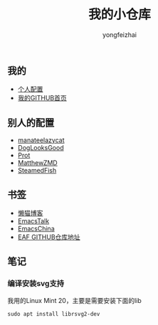 #+TITLE: 我的小仓库
#+AUTHOR: yongfeizhai
#+OPTIONS: toc:nil

** 我的

- [[https://github.com/feiyongzhai/.emacs.d][个人配置]]
- [[https://github.com/feiyongzhai][我的GITHUB首页]]

** 别人的配置

- [[https://github.com/manateelazycat/lazycat-emacs][manateelazycat]]
- [[https://github.com/DogLooksGood/dogEmacs][DogLooksGood]]
- [[https://protesilaos.com/dotemacs/][Prot]]
- [[https://github.com/MatthewZMD/.emacs.d][MatthewZMD]]
- [[https://github.com/SteamedFish/emacszh-tg-configs][SteamedFish]]

** 书签

- [[https://manateelazycat.github.io/][懒猫博客]]
- [[https://emacstalk.github.io/][EmacsTalk]]
- [[https://emacs-china.org/][EmacsChina]]
- [[https://github.com/manateelazycat/emacs-application-framework][EAF GITHUB仓库地址]]

** 笔记

*** 编译安装svg支持

我用的Linux Mint 20，主要是需要安装下面的lib
#+begin_src shell
sudo apt install librsvg2-dev
#+end_src
